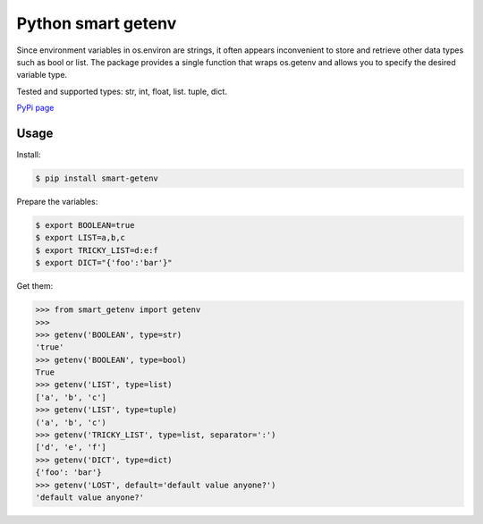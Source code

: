 Python smart getenv
===================

Since environment variables in os.environ are strings, it often appears inconvenient to store and retrieve other
data types such as bool or list. The package provides a single function that wraps os.getenv and allows
you to specify the desired variable type.

Tested and supported types: str, int, float, list. tuple, dict.

`PyPi page`_

Usage
-----

Install:

.. code:: bash

    $ pip install smart-getenv


Prepare the variables:

.. code:: bash

    $ export BOOLEAN=true
    $ export LIST=a,b,c
    $ export TRICKY_LIST=d:e:f
    $ export DICT="{'foo':'bar'}"

Get them:

.. code:: python

    >>> from smart_getenv import getenv
    >>>
    >>> getenv('BOOLEAN', type=str)
    'true'
    >>> getenv('BOOLEAN', type=bool)
    True
    >>> getenv('LIST', type=list)
    ['a', 'b', 'c']
    >>> getenv('LIST', type=tuple)
    ('a', 'b', 'c')
    >>> getenv('TRICKY_LIST', type=list, separator=':')
    ['d', 'e', 'f']
    >>> getenv('DICT', type=dict)
    {'foo': 'bar'}
    >>> getenv('LOST', default='default value anyone?')
    'default value anyone?'


.. _PyPi page: https://pypi.python.org/pypi/smart-getenv
